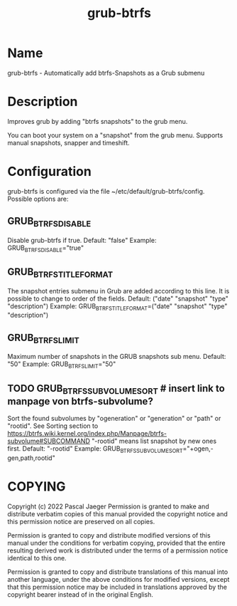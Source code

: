 #+title: grub-btrfs
#+MAN_CLASS_OPTIONS: :sectionid 7
* Name
    grub-btrfs - Automatically add btrfs-Snapshots as a Grub submenu

* Description
Improves grub by adding "btrfs snapshots" to the grub menu.

You can boot your system on a "snapshot" from the grub menu.
Supports manual snapshots, snapper and timeshift.

* Configuration
grub-btrfs is configured via the file ~/etc/default/grub-btrfs/config.
Possible options are:
** GRUB_BTRFS_DISABLE
Disable grub-btrfs if true.
Default: "false"
Example: GRUB_BTRFS_DISABLE="true"
** GRUB_BTRFS_TITLE_FORMAT
The snapshot entries submenu in Grub are added according to this line. It is possible to change to order of the fields.
Default: ("date" "snapshot" "type" "description")
Example: GRUB_BTRFS_TITLE_FORMAT=("date" "snapshot" "type" "description")
** GRUB_BTRFS_LIMIT
Maximum number of snapshots in the GRUB snapshots sub menu.
Default: "50"
Example: GRUB_BTRFS_LIMIT="50"
** TODO GRUB_BTRFS_SUBVOLUME_SORT # insert link to manpage von btrfs-subvolume?
Sort the found subvolumes by "ogeneration" or "generation" or "path" or "rootid".
See Sorting section to https://btrfs.wiki.kernel.org/index.php/Manpage/btrfs-subvolume#SUBCOMMAND
"-rootid" means list snapshot by new ones first.
Default: "-rootid"
Example: GRUB_BTRFS_SUBVOLUME_SORT="+ogen,-gen,path,rootid"



* COPYING
Copyright (c) 2022 Pascal Jaeger
Permission is granted to make and distribute verbatim copies of this manual provided the copyright notice and this permission notice are
preserved on all copies.

Permission is granted to copy and distribute modified versions of this manual under the conditions for verbatim copying, provided that  the
entire resulting derived work is distributed under the terms of a permission notice identical to this one.

Permission is granted to  copy and distribute translations of this manual into another language, under the above conditions for modified
versions, except that this permission notice may be included in translations approved by the copyright bearer instead of in the
original English.
